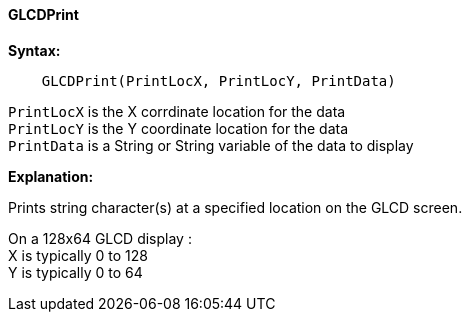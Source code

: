 ==== GLCDPrint

*Syntax:*
----
    GLCDPrint(PrintLocX, PrintLocY, PrintData)
----
`PrintLocX` is the X corrdinate location for the data +
`PrintLocY` is the Y coordinate location for the data +
`PrintData` is a String or String variable of the data to display

*Explanation:*

Prints string character(s) at a specified location on the GLCD screen.

On a 128x64 GLCD display : +
X is typically 0 to 128 +
Y is typically 0 to 64